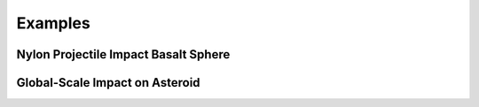 Examples
========

Nylon Projectile Impact Basalt Sphere
-------------------------------------

Global-Scale Impact on Asteroid
-------------------------------
